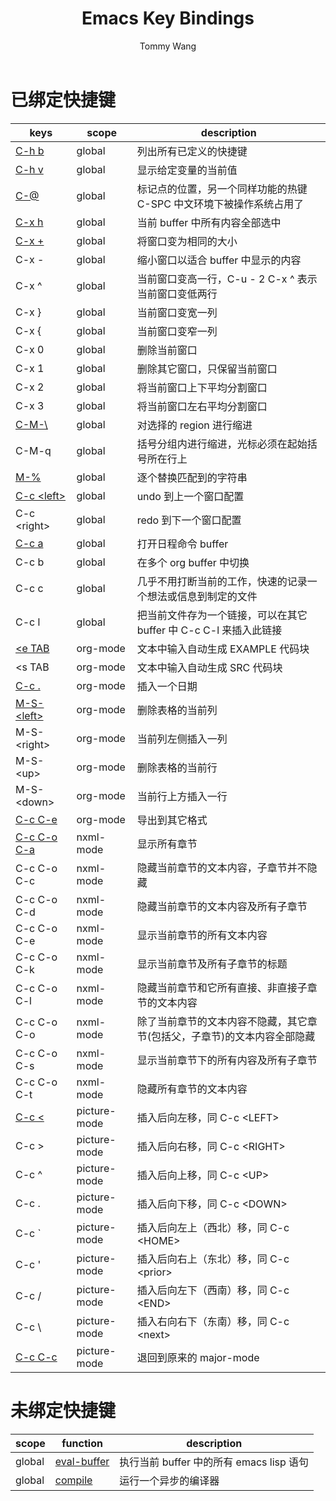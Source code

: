 #+TITLE: Emacs Key Bindings
#+AUTHOR: Tommy Wang
#+OPTIONS: num:nil

* 已绑定快捷键
| keys        | scope        | description                                                              |
|-------------+--------------+--------------------------------------------------------------------------|
| [[http://www.gnu.org/software/emacs/manual/html_node/emacs/Misc-Help.html][C-h b]]       | global       | 列出所有已定义的快捷键                                                   |
| [[http://www.gnu.org/software/emacs/manual/html_node/emacs/Examining.html][C-h v]]       | global       | 显示给定变量的当前值                                                     |
| [[http://www.gnu.org/software/emacs/manual/html_node/emacs/Setting-Mark.html][C-@]]         | global       | 标记点的位置，另一个同样功能的热键 C-SPC 中文环境下被操作系统占用了      |
| [[http://www.gnu.org/software/emacs/manual/html_node/emacs/Marking-Objects.html][C-x h]]       | global       | 当前 buffer 中所有内容全部选中                                           |
| [[http://www.gnu.org/software/emacs/manual/html_node/emacs/Change-Window.html][C-x +]]       | global       | 将窗口变为相同的大小                                                     |
| C-x -       | global       | 缩小窗口以适合 buffer 中显示的内容                                       |
| C-x ^       | global       | 当前窗口变高一行，C-u - 2 C-x ^ 表示当前窗口变低两行                     |
| C-x }       | global       | 当前窗口变宽一列                                                         |
| C-x {       | global       | 当前窗口变窄一列                                                         |
| C-x 0       | global       | 删除当前窗口                                                             |
| C-x 1       | global       | 删除其它窗口，只保留当前窗口                                             |
| C-x 2       | global       | 将当前窗口上下平均分割窗口                                               |
| C-x 3       | global       | 将当前窗口左右平均分割窗口                                               |
| [[http://www.gnu.org/software/emacs/manual/html_node/emacs/Indentation-Commands.html#Indentation-Commands][C-M-\]]       | global       | 对选择的 region 进行缩进                                                 |
| C-M-q       | global       | 括号分组内进行缩进，光标必须在起始括号所在行上                           |
| [[http://www.gnu.org/software/emacs/manual/html_node/emacs/Query-Replace.html][M-%]]         | global       | 逐个替换匹配到的字符串                                                   |
|-------------+--------------+--------------------------------------------------------------------------|
| [[http://www.gnu.org/software/emacs/manual/html_node/emacs/Window-Convenience.html][C-c <left>]]  | global       | undo 到上一个窗口配置                                                    |
| C-c <right> | global       | redo 到下一个窗口配置                                                    |
|-------------+--------------+--------------------------------------------------------------------------|
| [[http://orgmode.org/manual/Activation.html#Activation][C-c a]]       | global       | 打开日程命令 buffer                                                      |
| C-c b       | global       | 在多个 org buffer 中切换                                                 |
| C-c c       | global       | 几乎不用打断当前的工作，快速的记录一个想法或信息到制定的文件             |
| C-c l       | global       | 把当前文件存为一个链接，可以在其它 buffer 中 C-c C-l 来插入此链接        |
|-------------+--------------+--------------------------------------------------------------------------|
| [[http://orgmode.org/manual/Easy-Templates.html#Easy-Templates][<e TAB]]      | org-mode     | 文本中输入自动生成 EXAMPLE 代码块                                        |
| <s TAB      | org-mode     | 文本中输入自动生成 SRC 代码块                                            |
| [[http://orgmode.org/manual/Creating-timestamps.html#Creating-timestamps][C-c .]]       | org-mode     | 插入一个日期                                                             |
| [[http://orgmode.org/manual/Built_002din-table-editor.html][M-S-<left>]]  | org-mode     | 删除表格的当前列                                                         |
| M-S-<right> | org-mode     | 当前列左侧插入一列                                                       |
| M-S-<up>    | org-mode     | 删除表格的当前行                                                         |
| M-S-<down>  | org-mode     | 当前行上方插入一行                                                       |
| [[http://orgmode.org/manual/The-Export-Dispatcher.html#The-Export-Dispatcher][C-c C-e]]     | org-mode     | 导出到其它格式                                                           |
|-------------+--------------+--------------------------------------------------------------------------|
| [[http://www.gnu.org/software/emacs/manual/html_node/nxml-mode/Outlining.html#Outlining][C-c C-o C-a]] | nxml-mode    | 显示所有章节                                                             |
| C-c C-o C-c | nxml-mode    | 隐藏当前章节的文本内容，子章节并不隐藏                                   |
| C-c C-o C-d | nxml-mode    | 隐藏当前章节的文本内容及所有子章节                                       |
| C-c C-o C-e | nxml-mode    | 显示当前章节的所有文本内容                                               |
| C-c C-o C-k | nxml-mode    | 显示当前章节及所有子章节的标题                                           |
| C-c C-o C-l | nxml-mode    | 隐藏当前章节和它所有直接、非直接子章节的文本内容                         |
| C-c C-o C-o | nxml-mode    | 除了当前章节的文本内容不隐藏，其它章节(包括父，子章节)的文本内容全部隐藏 |
| C-c C-o C-s | nxml-mode    | 显示当前章节下的所有内容及所有子章节                                     |
| C-c C-o C-t | nxml-mode    | 隐藏所有章节的文本内容                                                   |
|-------------+--------------+--------------------------------------------------------------------------|
| [[http://www.gnu.org/software/emacs/manual/html_node/emacs/Insert-in-Picture.html#Insert-in-Picture][C-c <]]       | picture-mode | 插入后向左移，同 C-c <LEFT>                                              |
| C-c >       | picture-mode | 插入后向右移，同 C-c <RIGHT>                                             |
| C-c ^       | picture-mode | 插入后向上移，同 C-c <UP>                                                |
| C-c .       | picture-mode | 插入后向下移，同 C-c <DOWN>                                              |
| C-c `       | picture-mode | 插入后向左上（西北）移，同 C-c <HOME>                                    |
| C-c '       | picture-mode | 插入后向右上（东北）移，同 C-c <prior>                                   |
| C-c /       | picture-mode | 插入后向左下（西南）移，同 C-c <END>                                     |
| C-c \       | picture-mode | 插入右向右下（东南）移，同 C-c <next>                                    |
| [[http://www.gnu.org/software/emacs/manual/html_node/emacs/Picture-Mode.html][C-c C-c]]     | picture-mode | 退回到原来的 major-mode                                                  |
  
* 未绑定快捷键
| scope  | function    | description                              |
|--------+-------------+------------------------------------------|
| global | [[http://www.gnu.org/software/emacs/manual/html_node/emacs/Lisp-Eval.html][eval-buffer]] | 执行当前 buffer 中的所有 emacs lisp 语句 |
| global | [[http://www.gnu.org/software/emacs/manual/html_node/emacs/Compilation.html#Compilation][compile]]     | 运行一个异步的编译器                     |
